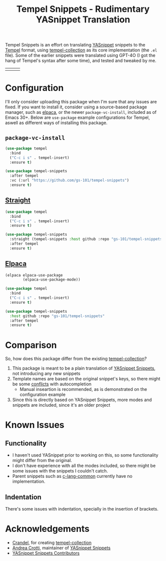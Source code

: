 #+title: Tempel Snippets - Rudimentary YASnippet Translation

#+html: <img src="https://upload.wikimedia.org/wikipedia/commons/thumb/c/cb/Greek_Script_from_Rosetta_Stone_%2836140196440%29.jpg/640px-Greek_Script_from_Rosetta_Stone_%2836140196440%29.jpg" align="right" width="30%">

Tempel Snippets is an effort on translating [[https://github.com/joaotavora/yasnippet][YASnippet]] snippets to the [[https://github.com/minad/tempel][Tempel]] format,
using [[https://github.com/Crandel/tempel-collection][tempel-collection]] as its core implementation (the =.el= file).
Some of the earlier snippets were translated using GPT-4O (I got the hang of Tempel's syntax after some time), and tested and tweaked by me.

#+html: <table><tr><td><img src="https://github.com/gs-101/tempel-snippets/blob/screenshots/bibtex.gif?raw=true" align="left"></td><td><img src="https://github.com/gs-101/tempel-snippets/blob/screenshots/nix.gif?raw=true" align="left"></td><td><img src="https://github.com/gs-101/tempel-snippets/blob/screenshots/emacs-lisp.gif?raw=true" align="left"></td></tr></table>

* Configuration

I'll only consider uploading this package when I'm sure that any issues are fixed.
If you want to install it, consider using a source-based package manager, such as [[https://github.com/progfolio/elpaca][elpaca]],
or the newer ~package-vc-install~, included as of Emacs 30+.
Below are ~use-package~ example configurations for Tempel, aswell as different ways of installing this package.

** ~package-vc-install~

#+begin_src emacs-lisp
  (use-package tempel
    :bind
    ("C-c i s" . tempel-insert)
    :ensure t)

  (use-package tempel-snippets
    :after tempel
    :vc (:url "https://github.com/gs-101/tempel-snippets")
    :ensure t)
#+end_src

** [[https://github.com/radian-software/straight.el][Straight]]

#+begin_src emacs-lisp
  (use-package tempel
    :bind
    ("C-c i s" . tempel-insert)
    :ensure t)

  (use-package tempel-snippets
    :straight (tempel-snippets :host github :repo "gs-101/tempel-snippets")
    :after tempel
    :ensure t)
#+end_src

** [[https://github.com/progfolio/elpaca][Elpaca]]

#+begin_src emacs-lisp
  (elpaca elpaca-use-package
          (elpaca-use-package-mode))

  (use-package tempel
    :bind
    ("C-c i s" . tempel-insert)
    :ensure t)

  (use-package tempel-snippets
    :host github :repo "gs-101/tempel-snippets"
    :after tempel
    :ensure t)
#+end_src

* Comparison

So, how does this package differ from the existing [[https://github.com/Crandel/tempel-collection][tempel-collection]]?

1. This package is meant to be a plain translation of [[https://github.com/AndreaCrotti/yasnippet-snippets][YASnippet Snippets]], not introducing any new snippets
2. Template names are based on the original snippet's keys, so there might be some [[https://github.com/Crandel/tempel-collection/pull/61#discussion_r1741429831][conflicts]] with autocompletion
   - Manual inseartion is recommended, as is demonstrated on the configuration example
3. Since this is directly based on YASnippet Snippets, more modes and snippets are included, since it's an older project

* Known Issues

** Functionality

- I haven't used YASnippet prior to working on this, so some functionality might differ from the original.
- I don't have experience with all the modes included, so there might be some issues with the snippets I couldn't catch.
- Parent snippets such as [[./snippets/c-lang-common.eld][c-lang-common]] currently have no implementation.

** Indentation

There's some issues with indentation, specially in the insertion of brackets.
  
* Acknowledgements

- [[https://github.com/Crandel][Crandel]], for creating [[https://github.com/Crandel/tempel-collection][tempel-collection]]
- [[https://github.com/AndreaCrotti][Andrea Crotti]], maintainer of [[https://github.com/AndreaCrotti/yasnippet-snippets][YASnippet Snippets]]
- [[https://github.com/AndreaCrotti/yasnippet-snippets/graphs/contributors][YASnippet Snippets Contributors]]
